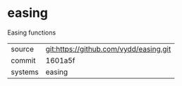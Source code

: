 * easing

Easing functions

|---------+-------------------------------------------|
| source  | git:https://github.com/vydd/easing.git   |
| commit  | 1601a5f  |
| systems | easing |
|---------+-------------------------------------------|

